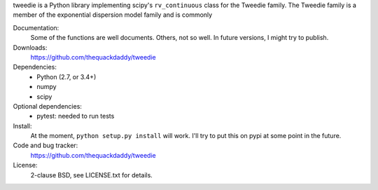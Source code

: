 tweedie is a Python library implementing scipy's ``rv_continuous`` class
for the Tweedie family. The Tweedie family is a member of the exponential
dispersion model family and is commonly

.. image:: https://travis-ci.org/thequackdaddy/tweedie.png?branch=master
   :target: https://travis-ci.org/thequackdaddy/tweedie

Documentation:
  Some of the functions are well documents. Others, not so well. In future
  versions, I might try to publish.

Downloads:
  https://github.com/thequackdaddy/tweedie

Dependencies:
  * Python (2.7, or 3.4+)
  * numpy
  * scipy

Optional dependencies:
  * pytest: needed to run tests

Install:
  At the moment, ``python setup.py install`` will work. I'll try to put this on
  pypi at some point in the future.

Code and bug tracker:
  https://github.com/thequackdaddy/tweedie

License:
  2-clause BSD, see LICENSE.txt for details.
